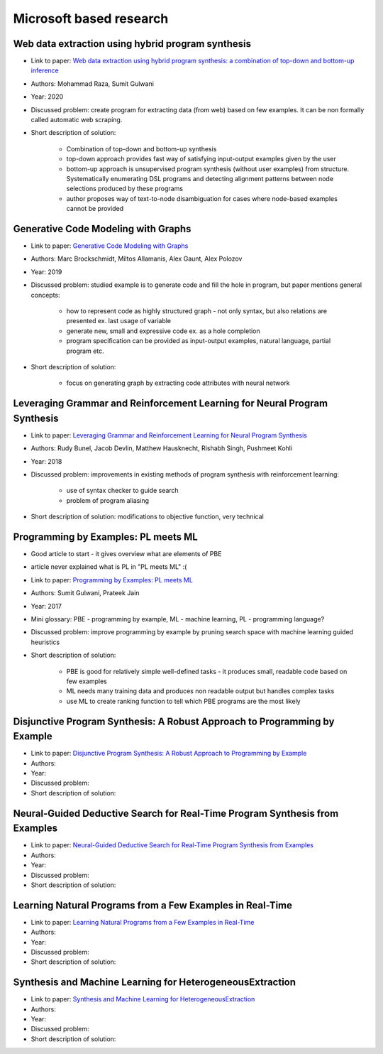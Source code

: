 Microsoft based research
========================

Web data extraction using hybrid program synthesis
--------------------------------------------------

* Link to paper: `Web data extraction using hybrid program synthesis: a combination of top-down and bottom-up inference <https://www.microsoft.com/en-us/research/publication/web-data-extraction-using-hybrid-program-synthesis-a-combination-of-top-down-and-bottom-up-inference/>`_
* Authors: Mohammad Raza, Sumit Gulwani
* Year: 2020
* Discussed problem: create program for extracting data (from  web) based on few examples. It can be non formally called automatic web scraping.
* Short description of solution:

    * Combination of top-down and bottom-up synthesis
    * top-down approach provides fast way of satisfying input-output examples given by the user
    * bottom-up approach is unsupervised program synthesis (without user examples) from structure. Systematically enumerating DSL programs and detecting alignment patterns between node selections produced by these programs
    * author proposes way of text-to-node disambiguation for cases where node-based examples cannot be provided

Generative Code Modeling with Graphs
------------------------------------

* Link to paper: `Generative Code Modeling with Graphs <https://www.microsoft.com/en-us/research/publication/generative-code-modeling-with-graphs/>`_
* Authors: Marc Brockschmidt, Miltos Allamanis, Alex Gaunt, Alex Polozov
* Year: 2019
* Discussed problem: studied example is to generate code and fill the hole in program, but paper mentions general concepts:

    * how to represent code as highly structured graph - not only syntax, but also relations are presented ex. last usage of variable
    * generate new, small and expressive code ex. as a hole completion
    * program specification can be provided as input-output examples, natural language, partial program etc.

* Short description of solution:

    * focus on generating graph by extracting code attributes with neural network

Leveraging Grammar and Reinforcement Learning for Neural Program Synthesis
--------------------------------------------------------------------------

* Link to paper: `Leveraging Grammar and Reinforcement Learning for Neural Program Synthesis <https://www.microsoft.com/en-us/research/publication/leveraging-grammar-reinforcement-learning-neural-program-synthesis/>`_
* Authors: Rudy Bunel, Jacob Devlin, Matthew Hausknecht, Rishabh Singh, Pushmeet Kohli
* Year: 2018
* Discussed problem: improvements in existing methods of program synthesis with reinforcement learning:

    * use of syntax checker to guide search
    * problem of program aliasing

* Short description of solution: modifications to objective function, very technical

Programming by Examples: PL meets ML
------------------------------------

* Good article to start - it gives overview what are elements of PBE
* article never explained what is PL in "PL meets ML" :(
* Link to paper: `Programming by Examples: PL meets ML <https://www.microsoft.com/en-us/research/publication/programming-examples-pl-meets-ml/>`_
* Authors: Sumit Gulwani, Prateek Jain
* Year: 2017
* Mini glossary: PBE - programming by example, ML - machine learning, PL - programming language?
* Discussed problem: improve programming by example by pruning search space with machine learning guided heuristics

* Short description of solution:

    * PBE is good for relatively simple well-defined tasks - it produces small, readable code based on few examples
    * ML needs many training data and produces non readable output but handles complex tasks
    * use ML to create ranking function to tell which PBE programs are the most likely

Disjunctive Program Synthesis: A Robust Approach to Programming by Example
--------------------------------------------------------------------------

* Link to paper: `Disjunctive Program Synthesis: A Robust Approach to Programming by Example <https://www.microsoft.com/en-us/research/publication/disjunctive-program-synthesis-a-robust-approach-to-programming-by-example/>`_
* Authors:
* Year:
* Discussed problem:

* Short description of solution:

Neural-Guided Deductive Search for Real-Time Program Synthesis from Examples
----------------------------------------------------------------------------

* Link to paper: `Neural-Guided Deductive Search for Real-Time Program Synthesis from Examples <https://www.microsoft.com/en-us/research/publication/neural-guided-deductive-search-real-time-program-synthesis-examples/>`_
* Authors:
* Year:
* Discussed problem:

* Short description of solution:

Learning Natural Programs from a Few Examples in Real-Time
----------------------------------------------------------

* Link to paper: `Learning Natural Programs from a Few Examples in Real-Time <https://www.microsoft.com/en-us/research/publication/learning-natural-programs-from-a-few-examples-in-real-time/>`_
* Authors:
* Year:
* Discussed problem:

* Short description of solution:

Synthesis and Machine Learning for HeterogeneousExtraction
----------------------------------------------------------

* Link to paper: `Synthesis and Machine Learning for HeterogeneousExtraction <https://www.microsoft.com/en-us/research/publication/synthesis-and-machine-learning-for-heterogeneous-extraction/>`_
* Authors:
* Year:
* Discussed problem:

* Short description of solution:
